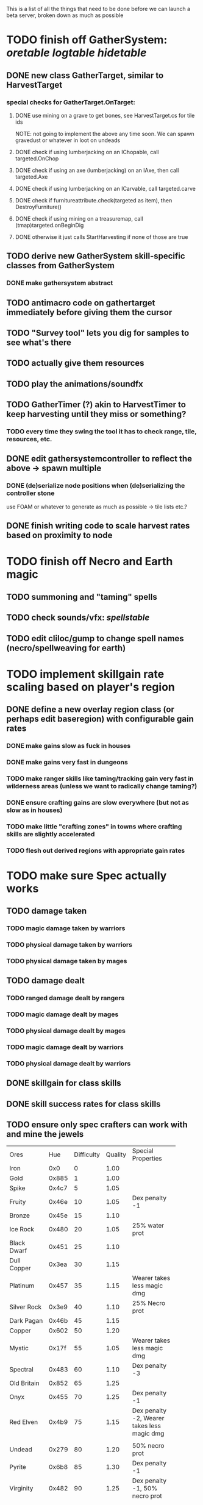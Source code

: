 #+STARTUP: align
#+STARTUP: showall

This is a list of all the things that need to be done before we can launch a beta server, broken down as much as possible

* TODO finish off GatherSystem: [[oretable]] [[logtable]] [[hidetable]]
** DONE new class GatherTarget, similar to HarvestTarget
*** special checks for GatherTarget.OnTarget:
**** DONE use mining on a grave to get bones, see HarvestTarget.cs for tile ids 
     NOTE: not going to implement the above any time soon.  We can spawn gravedust or whatever in loot on undeads
**** DONE check if using lumberjacking on an IChopable, call targeted.OnChop
**** DONE check if using an axe (lumberjacking) on an IAxe, then call targeted.Axe 
**** DONE check if using lumberjacking on an ICarvable, call targeted.carve
**** DONE check if furnitureattribute.check(targeted as item), then DestroyFurniture()
**** DONE check if using mining on a treasuremap, call (tmap)targeted.onBeginDig
**** DONE otherwise it just calls StartHarvesting if none of those are true
** TODO derive new GatherSystem skill-specific classes from GatherSystem
*** DONE make gathersystem abstract
** TODO antimacro code on gathertarget immediately before giving them the cursor
** TODO "Survey tool" lets you dig for samples to see what's there
** TODO actually give them resources
** TODO play the animations/soundfx
** TODO GatherTimer (?) akin to HarvestTimer to keep harvesting until they miss or something?
*** TODO every time they swing the tool it has to check range, tile, resources, etc. 
** DONE edit gathersystemcontroller to reflect the above -> spawn multiple
*** DONE (de)serialize node positions when (de)serializing the controller stone
use FOAM or whatever to generate as much as possible -> tile lists etc.?
** DONE finish writing code to scale harvest rates based on proximity to node
* TODO finish off Necro and Earth magic
** TODO summoning and "taming" spells
** TODO check sounds/vfx: [[spellstable]]
** TODO edit cliloc/gump to change spell names (necro/spellweaving for earth)
* TODO implement skillgain rate scaling based on player's region
** DONE define a new overlay region class (or perhaps edit baseregion) with configurable gain rates
*** DONE make gains slow as fuck in houses
*** DONE make gains very fast in dungeons
*** TODO make ranger skills like taming/tracking gain very fast in wilderness areas (unless we want to radically change taming?)
*** DONE ensure crafting gains are slow everywhere (but not as slow as in houses)
*** TODO make little "crafting zones" in towns where crafting skills are slightly accelerated
*** TODO flesh out derived regions with appropriate gain rates
* TODO make sure Spec actually works
** TODO damage taken
*** TODO magic damage taken by warriors
*** TODO physical damage taken by warriors
*** TODO physical damage taken by mages
** TODO damage dealt
*** TODO ranged damage dealt by rangers
*** TODO magic damage dealt by mages
*** TODO physical damage dealt by mages
*** TODO magic damage dealt by warriors
*** TODO physical damage dealt by warriors
** DONE skillgain for class skills
** DONE skill success rates for class skills
** TODO ensure only spec crafters can work with and mine the jewels

#+NAME: oretable
|               |       |            |         | <30>                           |
| Ores          |   Hue | Difficulty | Quality | Special Properties             |
| Iron          |   0x0 |          0 |    1.00 |                                |
| Gold          | 0x885 |          1 |    1.00 |                                |
| Spike         | 0x4c7 |          5 |    1.05 |                                |
| Fruity        | 0x46e |         10 |    1.05 | Dex penalty -1                 |
| Bronze        | 0x45e |         15 |    1.10 |                                |
| Ice Rock      | 0x480 |         20 |    1.05 | 25% water prot                 |
| Black Dwarf   | 0x451 |         25 |    1.10 |                                |
| Dull Copper   | 0x3ea |         30 |    1.15 |                                |
| Platinum      | 0x457 |         35 |    1.15 | Wearer takes less magic dmg    |
| Silver Rock   | 0x3e9 |         40 |    1.10 | 25% Necro prot                 |
| Dark Pagan    | 0x46b |         45 |    1.15 |                                |
| Copper        | 0x602 |         50 |    1.20 |                                |
| Mystic        | 0x17f |         55 |    1.05 | Wearer takes less magic dmg    |
| Spectral      | 0x483 |         60 |    1.10 | Dex penalty -3                 |
| Old Britain   | 0x852 |         65 |    1.25 |                                |
| Onyx          | 0x455 |         70 |    1.25 | Dex penalty -1                 |
| Red Elven     | 0x4b9 |         75 |    1.15 | Dex penalty -2, Wearer takes less magic dmg |
| Undead        | 0x279 |         80 |    1.20 | 50% necro prot                 |
| Pyrite        | 0x6b8 |         85 |    1.30 | Dex penalty -1                 |
| Virginity     | 0x482 |         90 |    1.25 | Dex penalty -1, 50% necro prot |
| Malachite     | 0x487 |         95 |    1.50 |                                |
| Lavarock      | 0x486 |         97 |    1.35 | 50% fire prot                  |
| Azurite       | 0x4df |         98 |    1.50 | Dex penalty -1, 50% air prot   |
| Dripstone     | 0x49e |        100 |    1.60 | Wearer takes less magic dmg, 25% water prot |
| Executor      | 0x499 |        104 |    1.60 | Wearer takes less magic dmg    |
| Peachblue     | 0x49c |        108 |    1.70 | Dex penalty -2                 |
| Destruction   | 0x500 |        112 |    1.70 | Dex penalty -1, 25% earth prot |
| Anra          | 0x48b |        116 |    1.80 | Dex penalty -2                 |
| Crystal       | 0x492 |        119 |    1.80 | Wearer takes less magic dmg, 25% earth prot |
| Doom          | 0x49f |        122 |    1.90 |                                |
| Goddess       | 0x501 |        125 |    1.90 | Wearer takes less magic dmg, 25% air prot |
| New Zulu      | 0x488 |        129 |    2.00 | Dex penalty -2, "reduced spell effectiveness on wearer" whatever that means |
| Ebon Twilight | 0x493 |        130 |    2.20 | Dex penalty -3, wearer takes less magic dmg, Immune to circles 1 and 2, 75% water prot |
| Dark Sable    | 0x494 |        130 |    2.20 | Dex penalty -3, wearer takes less magic dmg, Immune to circles 1 and 2, 75% fire prot |
| Nimbus        | 0x498 |        140 |    2.25 | Dex penalty -3, wearer takes less magic dmg, Immune to circles 1, 2, 3 and 4, 75% air prot, 75% earth prot, 75% necro prot |
|               |       |            |         | Dex penalty -3, wearer takes less magic dmg, Immune to circles 1, 2, 3 and 4, 75% air prot, 75% earth prot, 75% necro prot |

#+NAME: logtable
|                   |      |            |         | <30>                           |
| Logs              |  Hue | Difficulty | Quality | Special Properties             |
| Normal            |    0 |          0 |    1.00 |                                |
| Pinetree          | 1132 |         15 |    1.05 |                                |
| Cherry            | 5716 |         28 |    1.10 |                                |
| Oak               | 1045 |         39 |    1.15 |                                |
| Purple Passion    |  515 |         50 |    1.20 |                                |
| Golden Reflection |   48 |         59 |    1.25 |                                |
| Hardranger        | 1285 |         65 |    1.25 |                                |
| Jadewood          | 1162 |         68 |    1.30 |                                |
| Darkwood          | 1109 |         77 |    1.35 |                                |
| Stonewood         | 1154 |         84 |    1.40 |                                |
| Sun               | 1176 |         91 |    1.45 |                                |
| Gauntlet          | 1284 |         95 |    1.45 |                                |
| Swamp             | 1177 |         98 |    1.50 |                                |
| Stardust          | 1161 |        105 |    1.55 |                                |
| Silver leaf       | 2301 |        110 |    1.60 |                                |
| Stormteal         | 1346 |        114 |    1.65 |                                |
| Emerald wood      | 1159 |        118 |    1.70 |                                |
| Blood             | 1645 |        122 |    1.75 |                                |
| Crystal           | 1170 |        125 |    1.80 |                                |
| Bloodhorse        | 1287 |        127 |    1.85 |                                |
| Doom              | 1183 |        128 |    1.90 |                                |
| Zulu              | 1160 |        130 |    2.00 |                                |
| Darkness          | 1258 |        140 |    2.05 |                                |
| Elven             | 1165 |        145 |    2.10 |                                |

#+NAME: hidetable
|                     |       |            |         | <30>                           |
| Hides               |   Hue | Difficulty | Quality | Special Properties             |
| Normal Hides        |     0 |          0 |    1.00 | None                           |
| Rat Hides           | 0x7e2 |         10 |    1.10 | None                           |
| Wolf Hides          |  1102 |         20 |    1.20 | None                           |
| Bear Hides          |    44 |         30 |    1.30 | None                           |
| Serpent Hides       | 0x8fd |         40 |    1.40 | None                           |
| Lizard Hides        | 0x852 |         50 |    1.50 | None                           |
| Troll Hides         | 0x54a |         60 |    1.60 | None                           |
| Ostard Hides        | 0x415 |         70 |    1.70 | None                           |
| Necromancer Hides   |    84 |         80 |    1.80 | "Reduction of magic penalty, 25% Necro magic protection" |
| Lava Hides          | 0x486 |         90 |    1.90 | 50% Fire magic protection      |
| Liche Hides         | 0x496 |        100 |    2.00 | "Reduction of magic penalty, 25% Necro magic protection" |
| Ice Crystal Hides   | 0x492 |        110 |    2.20 | 50% Water magic protection     |
| Dragon Hides        | 0x494 |        115 |    2.35 | None                           |
| Wyrm Hides          |  1159 |        120 |    2.50 | "Reduction of magic penalty, 50% Fire magic protection, 25% Earth magic protection" |
| Balron Hides        |  1157 |        125 |    2.90 | "Reduction of magic penalty, 25% Necro magic protection, Immunity to level 1 spells" |
| Golden Dragon Hides |    48 |        130 |    3.00 | "Reduction of magic penalty, 25% Earth magic protection, 25% Air magic protection, 75% Fire magic protection" |

#+NAME: spellstable
| <15>            |       | <20>                 |      | <20>                 | <20>                 |                     |            |         |
| Necro           |       |                      |      |                      |                      |                     |            |         |
| Name            | Skill | Words of Power       | Mana | Reagents             | Desc.                | SFX number from mul | in decimal | "Done"? |
| Lesser          |       |                      |      |                      |                      |                     |            |         |
| Control Undead  |    80 | Nutu Magistri Supplicare |   40 | bloodspawn, bone, blackmoor | Gain control of alive undead creatures |                   0 |          0 | x       |
| Darkness        |    80 | In Caligne Abditus   |   40 | Pumice, Pig iron     | Makes target's screen very dark, lasts for fucking ever |              0x01e4 |        484 | x       |
| Decaying Ray    |    80 | Umbra Aufero Vita    |   40 | 2 Vial of Blood, Volcanic Ash, Demon Bone | Temporarily reduce target's armor |               0x0FE |        254 | x       |
| Spectre's Touch |    80 | Enervare             |   40 | Executioner's Cap, Brimstone, Demon Bone | AOE Necro damage, LOS |               0x1f2 |        498 | x       |
| Abyssal Flame   |   100 | Orinundus Barathrum Erado Hostes Hostium |   60 | Brimstone, Obsidian, Volcanic Ash, Demon Bone, Dragon's blood | AOE fire damage on all mobiles within LOS |               0x208 |        520 | x       |
| Animate Dead    |   100 | Corpus Sine Nomine Expergefaceret |   60 | Bone, Fertile Dirt, Vial of Blood, Obsidian | Reanimate corpse, move items from corpse to reanimated mob, give mob skills and stats as % of original, modulated by power of spell |               0x22b |        555 |         |
| Sacrifice       |   100 | Animus Ex Corporis Resolveretur |   60 | Executioners Cap, Bloodspawn, Wyrm's Heart, Blackmoor, Bone | Sacrifice pet, gain portion of its hp |               0x208 |        520 |         |
| Wraith Breath   |   100 | Manes Sollicti Mi Compellere |   60 | Obsidian, Pumice, Bone, Blackmoor | AOE paralyze         |               0x1fa |        506 | x       |
| Greater         |       |                      |      |                      |                      |                     |            |         |
| Sorceror's Bane |   120 | Fluctus Perturbo Magus Navitas |  100 | Volcanic Ash, Wyrms Heart, Demon Bone, Pumice, Dragon's Blood, dead wood | The waterfall spell, steals mana |               0x209 |        521 | x       |
| Summon Spirit   |   120 | Manes turbidi Sollictique resolverent |  100 | demon bone, brimstone, dragon's blood, bloodspawn | Summon powerful undead (up to blood liche) |               0x22b |        555 |         |
| Wraith Form     |   120 | Manes Sollicti Mihi Infundite |  100 | demon bone, brimstone, bloodspawn | Morph into Wraith, constantly deal AOE necro damage every 5 ticks (seconds?) in the amount of 2d(casterskill/15) |               0x1f2 |        498 | x       |
| Wyvern Strike   |   120 | Umbrae Tenebrae Venarent |  100 | dragon's blood, serpent scales, blackmoor, bloodspawn, volcanic ash | Poison and deal necro damage to a single target |               0x1e2 |        482 | x       |
| Kill            |   140 | Ulties Manum Necarent |  130 | Demon bone, executioner's cap, vial of blood, dragon's blood, worm's heart, volcanic ash, eye of newt | if target's hp < spellpower - (spellpower * prot * 0.25), instant kill, otherwise deal a shitload of damage |               0x202 |        514 | x       |
| Liche Form      |   140 | Umbrae Tenebrae Miserere Animi Non Digna Ferentis |  130 | Demon bone, brimstone, dragon's blood, blackmoor, vial of blood, volcanic ash | Polymorph into liche form, lose str and dex, gain lots of int |               0x202 |        514 |         |
| Plague          |   140 | Fluctus Puter Se Aresceret |  130 | volcanic ash, batwing, demon bone, dragon's blood, bloodspawn, pumice, serpent scales | AOE poison           |               0x1e2 |        482 | x       |
| Spellbind       |   140 | Nutu Magistri Se Compellere |  130 | eye of newt, vial of blood, fertile dirt, pig iron | Powerfully take control of creature for a long time |               0x20d |        525 |         |
|                 |       |                      |      |                      |                      |                     |            |         |
| Earth           |       |                      |      |                      |                      |                     |            |         |
| Name            | Skill | Words of Power       | Mana | Regs                 | Desc.                |                     |            |         |
| Circle 1        |       |                      |      |                      |                      |                     |            |         |
| Antidote        |    60 | Puissante Terre Traite Ce Patient |    5 | Deadwood, fertile dirt, executioner's cap | cure poisons no matter what; leave target with poison immunity for duration based on skill |               0x1e1 |        481 |         |
| Owl Sight       |    60 | Vista Da Noite       |    5 | Eye of newt          | longer-lasting night sight |               0x1e4 |        484 |         |
| Shifting Earth  |    60 | Esmagamento Con Pedra |    5 | Eye of newt          | earth damage on single target, dex debuff |               0x20e |        526 |         |
| Summon Mammals  |    60 | Chame O Mamifero Agora |    5 | serpent scale, pig iron, eye of newt | summons... mammals.  powerful ones |                   0 |          0 |         |
| Call Lightning  |    80 | Batida Do Deus       |   10 | wyrm's heart, pig iron, bone | air damage lightning strike |               0x207 |        519 |         |
| Earth's Blessing |    80 | Foria Da Terra       |   10 | pig iron, obsidian, volcanic ash | More powerful Bless  |               0x1eb |        491 |         |
| Earth Portal    |    80 | Destraves Limites Da Natureza |   10 | brimstone, executioner's cap, eye of newt | Basically a Gate spell.  Would be cool to make this able to go places where Gate cannot, and vice versa |               0x20f |        527 |         |
| Nature's Touch  |    80 | Guerissez Par Terre  |   10 | pumice, vial of blood, obsidian | Heals 6d8+30 pts of damage, scale that by magic bonus, and scale that by target's healing bonus if any |               0x203 |        515 |         |
| Circle 2        |       |                      |      |                      |                      |                     |            |         |
| Gust of Air     |   100 | Gusto Do Ar          |   15 | fertile dirt, brimstone, eye of newt | Air damage to single target, wind causes target to get pushed away in a semi-random direction |               0x109 |        265 |         |
| Rising Fire     |   100 | Batida Do Fogo       |   15 | batwing, brimstone, vial of blood | AOE fire damage that hits twice (3 flamestrike animations per hit) |               0x209 |        521 |         |
| Shapeshift      |   100 | Mude Minha Forma     |   15 | wyrm's heart, blackmoor, bat wing | polymorph into a variety of animals, one of which is the little bird |               0x20a |        522 |         |
| Ice Strike      |   120 | Geada Com Inverno    |   20 | bone, bat wing, brimstone | water damage to single target |               0x117 |        279 |         |
| Earth Spirit    |   120 | Chame A Terra Elemental |   20 | Dragon's blood, fertile dirt, volcanic ash | Earth elemental lord |               0x10d |        269 |         |
| Fire Spirit     |   120 | Chame O Fogo Elemental |   20 | eye of newt, blackmoor, obsidian | Fire Elemental Lord  |               0x113 |        275 |         |
| Storm Spirit    |   120 | Chame O Ar Elemental |   20 | fertile dirt, volcanic ash, bat wing | Air Elemental Lord   |               0x108 |        264 |         |
| Water Spirit    |   120 | Chame O Agua Elemental |   20 | wyrm's heart, serpent scales, eye of newt | Water Elemental Lord |               0x118 |        280 |         |
